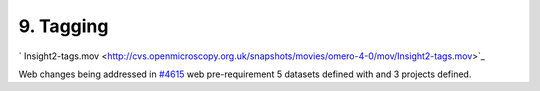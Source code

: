 9. Tagging
~~~~~~~~~~

` Insight2-tags.mov <http://cvs.openmicroscopy.org.uk/snapshots/movies/omero-4-0/mov/Insight2-tags.mov>`_

Web changes being addressed in `#4615 </ome/ticket/4615>`_ web
pre-requirement 5 datasets defined with and 3 projects defined.

+-----------+------------------------------------------------------------------------------------------------+-------------------------------------------------------------------------------------------------------+
| Insight   | Web                                                                                            |
+===========+================================================================================================+=======================================================================================================+
| **a.**    | Open Image - view metadata panel. tag [+]                                                      | Open Image - view metadata panel. tag [+]                                                             |
+-----------+------------------------------------------------------------------------------------------------+-------------------------------------------------------------------------------------------------------+
| **b.**    | Create new tag. Accept. See that tag is added                                                  | Create a new tag. Accept. See that tag is added                                                       |
+-----------+------------------------------------------------------------------------------------------------+-------------------------------------------------------------------------------------------------------+
| **c.**    | Select multiple images (thumbnails).                                                           | Select multiple images, datasets, and Projects                                                        |
+-----------+------------------------------------------------------------------------------------------------+-------------------------------------------------------------------------------------------------------+
| **d.**    | Right-click - Tag.                                                                             | Right-click - Tag.                                                                                    |
+-----------+------------------------------------------------------------------------------------------------+-------------------------------------------------------------------------------------------------------+
| **e.**    | Choose existing tag. Add - Save.                                                               | Choose existing tag. Add - Save.                                                                      |
+-----------+------------------------------------------------------------------------------------------------+-------------------------------------------------------------------------------------------------------+
| **f.**    | Check tag added to each image                                                                  | Check tag added to each image                                                                         |
+-----------+------------------------------------------------------------------------------------------------+-------------------------------------------------------------------------------------------------------+
| **g.**    | Browse 'Tags' tab on left.                                                                     | Tag 5 more images with 5 different tags, tag 5 datasets with 3 tags and tag 3 projects with 3 tags.   |
+-----------+------------------------------------------------------------------------------------------------+-------------------------------------------------------------------------------------------------------+
| **h.**    | See that new tag is there - view images                                                        | Toggle to tag view                                                                                    |
+-----------+------------------------------------------------------------------------------------------------+-------------------------------------------------------------------------------------------------------+
| **i.**    | Create Tag Set                                                                                 | Ensure that all the tags that have been created are shown                                             |
+-----------+------------------------------------------------------------------------------------------------+-------------------------------------------------------------------------------------------------------+
| **j.**    | Copy new tag and paste into Tag-Set                                                            |                                                                                                       |
+-----------+------------------------------------------------------------------------------------------------+-------------------------------------------------------------------------------------------------------+
| **h.**    | Browse dataset image thumbnails and Rate (5) an image in right-hand panel.                     |                                                                                                       |
+-----------+------------------------------------------------------------------------------------------------+-------------------------------------------------------------------------------------------------------+
| **i.**    | Filter by Rating (5 stars)                                                                     |                                                                                                       |
+-----------+------------------------------------------------------------------------------------------------+-------------------------------------------------------------------------------------------------------+
| **j.**    | Filter by Tags (added earlier)                                                                 |                                                                                                       |
+-----------+------------------------------------------------------------------------------------------------+-------------------------------------------------------------------------------------------------------+
| **k.**    | Filter by Tag AND Rating (filter dialog box)                                                   |                                                                                                       |
+-----------+------------------------------------------------------------------------------------------------+-------------------------------------------------------------------------------------------------------+
| **k.**    | Remove filters to view all images.                                                             |                                                                                                       |
+-----------+------------------------------------------------------------------------------------------------+-------------------------------------------------------------------------------------------------------+
| **l.**    | Click on 'Report' button in toolbar                                                            |                                                                                                       |
+-----------+------------------------------------------------------------------------------------------------+-------------------------------------------------------------------------------------------------------+
| **l.**    | Save xls locally. Open xls to view - should see all images in dataset, with tags as columns.   |                                                                                                       |
+-----------+------------------------------------------------------------------------------------------------+-------------------------------------------------------------------------------------------------------+
